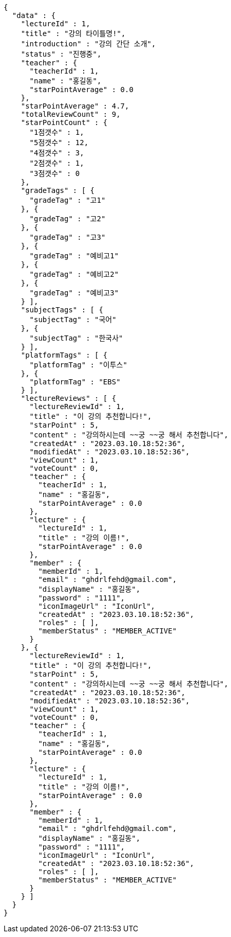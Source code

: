 [source,options="nowrap"]
----
{
  "data" : {
    "lectureId" : 1,
    "title" : "강의 타이틀명!",
    "introduction" : "강의 간단 소개",
    "status" : "진행중",
    "teacher" : {
      "teacherId" : 1,
      "name" : "홍길동",
      "starPointAverage" : 0.0
    },
    "starPointAverage" : 4.7,
    "totalReviewCount" : 9,
    "starPointCount" : {
      "1점갯수" : 1,
      "5점갯수" : 12,
      "4점갯수" : 3,
      "2점갯수" : 1,
      "3점갯수" : 0
    },
    "gradeTags" : [ {
      "gradeTag" : "고1"
    }, {
      "gradeTag" : "고2"
    }, {
      "gradeTag" : "고3"
    }, {
      "gradeTag" : "예비고1"
    }, {
      "gradeTag" : "예비고2"
    }, {
      "gradeTag" : "예비고3"
    } ],
    "subjectTags" : [ {
      "subjectTag" : "국어"
    }, {
      "subjectTag" : "한국사"
    } ],
    "platformTags" : [ {
      "platformTag" : "이투스"
    }, {
      "platformTag" : "EBS"
    } ],
    "lectureReviews" : [ {
      "lectureReviewId" : 1,
      "title" : "이 강의 추천합니다!",
      "starPoint" : 5,
      "content" : "강의하시는데 ~~궁 ~~궁 해서 추천합니다",
      "createdAt" : "2023.03.10.18:52:36",
      "modifiedAt" : "2023.03.10.18:52:36",
      "viewCount" : 1,
      "voteCount" : 0,
      "teacher" : {
        "teacherId" : 1,
        "name" : "홍길동",
        "starPointAverage" : 0.0
      },
      "lecture" : {
        "lectureId" : 1,
        "title" : "강의 이름!",
        "starPointAverage" : 0.0
      },
      "member" : {
        "memberId" : 1,
        "email" : "ghdrlfehd@gmail.com",
        "displayName" : "홍길동",
        "password" : "1111",
        "iconImageUrl" : "IconUrl",
        "createdAt" : "2023.03.10.18:52:36",
        "roles" : [ ],
        "memberStatus" : "MEMBER_ACTIVE"
      }
    }, {
      "lectureReviewId" : 1,
      "title" : "이 강의 추천합니다!",
      "starPoint" : 5,
      "content" : "강의하시는데 ~~궁 ~~궁 해서 추천합니다",
      "createdAt" : "2023.03.10.18:52:36",
      "modifiedAt" : "2023.03.10.18:52:36",
      "viewCount" : 1,
      "voteCount" : 0,
      "teacher" : {
        "teacherId" : 1,
        "name" : "홍길동",
        "starPointAverage" : 0.0
      },
      "lecture" : {
        "lectureId" : 1,
        "title" : "강의 이름!",
        "starPointAverage" : 0.0
      },
      "member" : {
        "memberId" : 1,
        "email" : "ghdrlfehd@gmail.com",
        "displayName" : "홍길동",
        "password" : "1111",
        "iconImageUrl" : "IconUrl",
        "createdAt" : "2023.03.10.18:52:36",
        "roles" : [ ],
        "memberStatus" : "MEMBER_ACTIVE"
      }
    } ]
  }
}
----